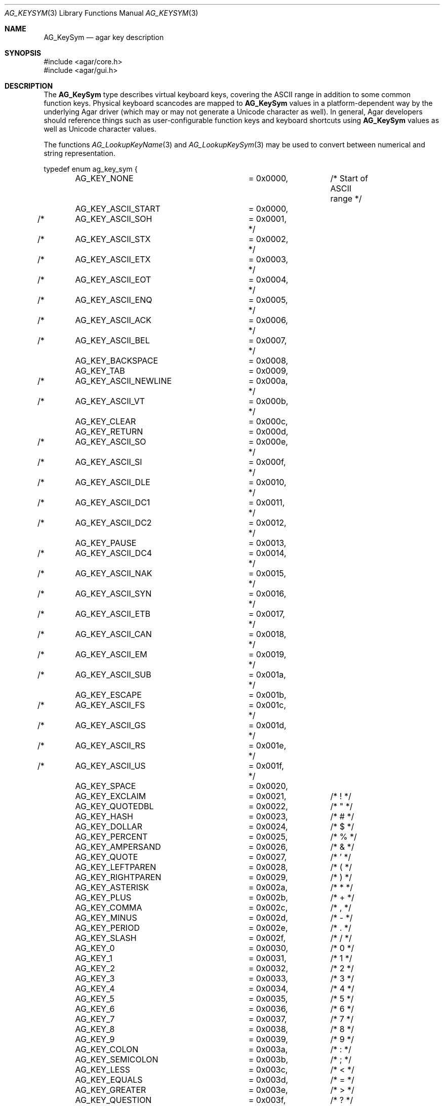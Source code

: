 .\" Copyright (c) 2009-2011 Hypertriton, Inc. <http://hypertriton.com/>
.\" All rights reserved.
.\"
.\" Redistribution and use in source and binary forms, with or without
.\" modification, are permitted provided that the following conditions
.\" are met:
.\" 1. Redistributions of source code must retain the above copyright
.\"    notice, this list of conditions and the following disclaimer.
.\" 2. Redistributions in binary form must reproduce the above copyright
.\"    notice, this list of conditions and the following disclaimer in the
.\"    documentation and/or other materials provided with the distribution.
.\" 
.\" THIS SOFTWARE IS PROVIDED BY THE AUTHOR ``AS IS'' AND ANY EXPRESS OR
.\" IMPLIED WARRANTIES, INCLUDING, BUT NOT LIMITED TO, THE IMPLIED
.\" WARRANTIES OF MERCHANTABILITY AND FITNESS FOR A PARTICULAR PURPOSE
.\" ARE DISCLAIMED. IN NO EVENT SHALL THE AUTHOR BE LIABLE FOR ANY DIRECT,
.\" INDIRECT, INCIDENTAL, SPECIAL, EXEMPLARY, OR CONSEQUENTIAL DAMAGES
.\" (INCLUDING BUT NOT LIMITED TO, PROCUREMENT OF SUBSTITUTE GOODS OR
.\" SERVICES; LOSS OF USE, DATA, OR PROFITS; OR BUSINESS INTERRUPTION)
.\" HOWEVER CAUSED AND ON ANY THEORY OF LIABILITY, WHETHER IN CONTRACT,
.\" STRICT LIABILITY, OR TORT (INCLUDING NEGLIGENCE OR OTHERWISE) ARISING
.\" IN ANY WAY OUT OF THE USE OF THIS SOFTWARE EVEN IF ADVISED OF THE
.\" POSSIBILITY OF SUCH DAMAGE.
.\"
.Dd October 2, 2009
.Dt AG_KEYSYM 3
.Os
.ds vT Agar API Reference
.ds oS Agar 1.4
.Sh NAME
.Nm AG_KeySym
.Nd agar key description
.Sh SYNOPSIS
.Bd -literal
#include <agar/core.h>
#include <agar/gui.h>
.Ed
.Sh DESCRIPTION
The
.Nm
type describes virtual keyboard keys, covering the ASCII range in
addition to some common function keys.
Physical keyboard scancodes are mapped to
.Nm
values in a platform-dependent way by the underlying Agar driver
(which may or may not generate a Unicode character as well).
In general, Agar developers should reference things such as user-configurable
function keys and keyboard shortcuts using
.Nm
values as well as Unicode character values.
.Pp
The functions
.Xr AG_LookupKeyName 3
and
.Xr AG_LookupKeySym 3
may be used to convert between numerical and string representation.
.Pp
.\" MANLINK(AG_Key)
.Bd -literal
typedef enum ag_key_sym {
	AG_KEY_NONE		= 0x0000,	/* Start of ASCII range */
	AG_KEY_ASCII_START	= 0x0000,
/*	AG_KEY_ASCII_SOH	= 0x0001, */
/*	AG_KEY_ASCII_STX	= 0x0002, */
/*	AG_KEY_ASCII_ETX	= 0x0003, */
/*	AG_KEY_ASCII_EOT	= 0x0004, */
/*	AG_KEY_ASCII_ENQ	= 0x0005, */
/*	AG_KEY_ASCII_ACK	= 0x0006, */
/*	AG_KEY_ASCII_BEL	= 0x0007, */
	AG_KEY_BACKSPACE	= 0x0008,
	AG_KEY_TAB		= 0x0009,
/*	AG_KEY_ASCII_NEWLINE	= 0x000a, */
/*	AG_KEY_ASCII_VT		= 0x000b, */
	AG_KEY_CLEAR		= 0x000c,
	AG_KEY_RETURN		= 0x000d,
/*	AG_KEY_ASCII_SO		= 0x000e, */
/*	AG_KEY_ASCII_SI		= 0x000f, */
/*	AG_KEY_ASCII_DLE	= 0x0010, */
/*	AG_KEY_ASCII_DC1	= 0x0011, */
/*	AG_KEY_ASCII_DC2	= 0x0012, */
	AG_KEY_PAUSE		= 0x0013,
/*	AG_KEY_ASCII_DC4	= 0x0014, */
/*	AG_KEY_ASCII_NAK	= 0x0015, */
/*	AG_KEY_ASCII_SYN	= 0x0016, */
/*	AG_KEY_ASCII_ETB	= 0x0017, */
/*	AG_KEY_ASCII_CAN	= 0x0018, */
/*	AG_KEY_ASCII_EM		= 0x0019, */
/*	AG_KEY_ASCII_SUB	= 0x001a, */
	AG_KEY_ESCAPE		= 0x001b,
/*	AG_KEY_ASCII_FS		= 0x001c, */
/*	AG_KEY_ASCII_GS		= 0x001d, */
/*	AG_KEY_ASCII_RS		= 0x001e, */
/*	AG_KEY_ASCII_US		= 0x001f, */
	AG_KEY_SPACE		= 0x0020,
	AG_KEY_EXCLAIM		= 0x0021,	/* ! */
	AG_KEY_QUOTEDBL		= 0x0022,	/* " */
	AG_KEY_HASH		= 0x0023,	/* # */
	AG_KEY_DOLLAR		= 0x0024,	/* $ */
	AG_KEY_PERCENT		= 0x0025,	/* % */
	AG_KEY_AMPERSAND	= 0x0026,	/* & */
	AG_KEY_QUOTE		= 0x0027,	/* ' */
	AG_KEY_LEFTPAREN	= 0x0028,	/* ( */
	AG_KEY_RIGHTPAREN	= 0x0029,	/* ) */
	AG_KEY_ASTERISK		= 0x002a,	/* * */
	AG_KEY_PLUS		= 0x002b,	/* + */
	AG_KEY_COMMA		= 0x002c,	/* , */
	AG_KEY_MINUS		= 0x002d,	/* - */
	AG_KEY_PERIOD		= 0x002e,	/* . */
	AG_KEY_SLASH		= 0x002f,	/* / */
	AG_KEY_0		= 0x0030,	/* 0 */
	AG_KEY_1		= 0x0031,	/* 1 */
	AG_KEY_2		= 0x0032,	/* 2 */
	AG_KEY_3		= 0x0033,	/* 3 */
	AG_KEY_4		= 0x0034,	/* 4 */
	AG_KEY_5		= 0x0035,	/* 5 */
	AG_KEY_6		= 0x0036,	/* 6 */
	AG_KEY_7		= 0x0037,	/* 7 */
	AG_KEY_8		= 0x0038,	/* 8 */
	AG_KEY_9		= 0x0039,	/* 9 */
	AG_KEY_COLON		= 0x003a,	/* : */
	AG_KEY_SEMICOLON	= 0x003b,	/* ; */
	AG_KEY_LESS		= 0x003c,	/* < */
	AG_KEY_EQUALS		= 0x003d,	/* = */
	AG_KEY_GREATER		= 0x003e,	/* > */
	AG_KEY_QUESTION		= 0x003f,	/* ? */
	AG_KEY_AT		= 0x0040,	/* @ */
#if 0
	AG_KEY_UPPER_A		= 0x0041,	/* A */
	AG_KEY_UPPER_B		= 0x0042,	/* B */
	AG_KEY_UPPER_C		= 0x0043,	/* C */
	AG_KEY_UPPER_D		= 0x0044,	/* D */
	AG_KEY_UPPER_E		= 0x0045,	/* E */
	AG_KEY_UPPER_F		= 0x0046,	/* F */
	AG_KEY_UPPER_G		= 0x0047,	/* G */
	AG_KEY_UPPER_H		= 0x0048,	/* H */
	AG_KEY_UPPER_I		= 0x0049,	/* I */
	AG_KEY_UPPER_J		= 0x004a,	/* J */
	AG_KEY_UPPER_K		= 0x004b,	/* K */
	AG_KEY_UPPER_L		= 0x004c,	/* L */
	AG_KEY_UPPER_M		= 0x004d,	/* M */
	AG_KEY_UPPER_N		= 0x004e,	/* N */
	AG_KEY_UPPER_O		= 0x004f,	/* O */
	AG_KEY_UPPER_P		= 0x0050,	/* P */
	AG_KEY_UPPER_Q		= 0x0051,	/* Q */
	AG_KEY_UPPER_R		= 0x0052,	/* R */
	AG_KEY_UPPER_S		= 0x0053,	/* S */
	AG_KEY_UPPER_T		= 0x0054,	/* T */
	AG_KEY_UPPER_U		= 0x0055,	/* U */
	AG_KEY_UPPER_V		= 0x0056,	/* V */
	AG_KEY_UPPER_W		= 0x0057,	/* W */
	AG_KEY_UPPER_X		= 0x0058,	/* X */
	AG_KEY_UPPER_Y		= 0x0059,	/* Y */
	AG_KEY_UPPER_Z		= 0x005a,	/* Z */
#endif
	AG_KEY_LEFTBRACKET	= 0x005b,	/* [ */
	AG_KEY_BACKSLASH	= 0x005c,	/* \ */
	AG_KEY_RIGHTBRACKET	= 0x005d,	/* ] */
	AG_KEY_CARET		= 0x005e,	/* ^ */
	AG_KEY_UNDERSCORE	= 0x005f,	/* _ */
	AG_KEY_BACKQUOTE	= 0x0060,	/* ` */
	AG_KEY_A		= 0x0061,	/* a */
	AG_KEY_B		= 0x0062,	/* b */
	AG_KEY_C		= 0x0063,	/* c */
	AG_KEY_D		= 0x0064,	/* d */
	AG_KEY_E		= 0x0065,	/* e */
	AG_KEY_F		= 0x0066,	/* f */
	AG_KEY_G		= 0x0067,	/* g */
	AG_KEY_H		= 0x0068,	/* h */
	AG_KEY_I		= 0x0069,	/* i */
	AG_KEY_J		= 0x006a,	/* j */
	AG_KEY_K		= 0x006b,	/* k */
	AG_KEY_L		= 0x006c,	/* l */
	AG_KEY_M		= 0x006d,	/* m */
	AG_KEY_N		= 0x006e,	/* n */
	AG_KEY_O		= 0x006f,	/* o */
	AG_KEY_P		= 0x0070,	/* p */
	AG_KEY_Q		= 0x0071,	/* q */
	AG_KEY_R		= 0x0072,	/* r */
	AG_KEY_S		= 0x0073,	/* s */
	AG_KEY_T		= 0x0074,	/* t */
	AG_KEY_U		= 0x0075,	/* u */
	AG_KEY_V		= 0x0076,	/* v */
	AG_KEY_W		= 0x0077,	/* w */
	AG_KEY_X		= 0x0078,	/* x */
	AG_KEY_Y		= 0x0079,	/* y */
	AG_KEY_Z		= 0x007a,	/* z */
	AG_KEY_DELETE		= 0x007f,
	AG_KEY_ASCII_END	= 0x007f,	/* End of ASCII range */
	AG_KEY_KP0		= 0x0100,
	AG_KEY_KP1		= 0x0101,
	AG_KEY_KP2		= 0x0102,
	AG_KEY_KP3		= 0x0103,
	AG_KEY_KP4		= 0x0104,
	AG_KEY_KP5		= 0x0105,
	AG_KEY_KP6		= 0x0106,
	AG_KEY_KP7		= 0x0107,
	AG_KEY_KP8		= 0x0108,
	AG_KEY_KP9		= 0x0109,
	AG_KEY_KP_PERIOD	= 0x010a,
	AG_KEY_KP_DIVIDE	= 0x010b,
	AG_KEY_KP_MULTIPLY	= 0x010c,
	AG_KEY_KP_MINUS		= 0x010d,
	AG_KEY_KP_PLUS		= 0x010e,
	AG_KEY_KP_ENTER		= 0x010f,
	AG_KEY_KP_EQUALS	= 0x0110,
	AG_KEY_UP		= 0x0111,
	AG_KEY_DOWN		= 0x0112,
	AG_KEY_RIGHT		= 0x0113,
	AG_KEY_LEFT		= 0x0114,
	AG_KEY_INSERT		= 0x0115,
	AG_KEY_HOME		= 0x0116,
	AG_KEY_END		= 0x0117,
	AG_KEY_PAGEUP		= 0x0118,
	AG_KEY_PAGEDOWN		= 0x0119,
	AG_KEY_F1		= 0x011a,
	AG_KEY_F2		= 0x011b,
	AG_KEY_F3		= 0x011c,
	AG_KEY_F4		= 0x011d,
	AG_KEY_F5		= 0x011e,
	AG_KEY_F6		= 0x011f,
	AG_KEY_F7		= 0x0120,
	AG_KEY_F8		= 0x0121,
	AG_KEY_F9		= 0x0122,
	AG_KEY_F10		= 0x0123,
	AG_KEY_F11		= 0x0124,
	AG_KEY_F12		= 0x0125,
	AG_KEY_F13		= 0x0126,
	AG_KEY_F14		= 0x0127,
	AG_KEY_F15		= 0x0128,
	AG_KEY_NUMLOCK		= 0x012c,
	AG_KEY_CAPSLOCK		= 0x012d,
	AG_KEY_SCROLLOCK	= 0x012e,
	AG_KEY_RSHIFT		= 0x012f,
	AG_KEY_LSHIFT		= 0x0130,
	AG_KEY_RCTRL		= 0x0131,
	AG_KEY_LCTRL		= 0x0132,
	AG_KEY_RALT		= 0x0133,
	AG_KEY_LALT		= 0x0134,
	AG_KEY_RMETA		= 0x0135,
	AG_KEY_LMETA		= 0x0136,
	AG_KEY_LSUPER		= 0x0137,
	AG_KEY_RSUPER		= 0x0138,
	AG_KEY_MODE		= 0x0139,
	AG_KEY_COMPOSE		= 0x013a,
	AG_KEY_HELP		= 0x013b,
	AG_KEY_PRINT		= 0x013c,
	AG_KEY_SYSREQ		= 0x013d,
	AG_KEY_BREAK		= 0x013e,
	AG_KEY_MENU		= 0x013f,
	AG_KEY_POWER		= 0x0140,
	AG_KEY_EURO		= 0x0141,
	AG_KEY_UNDO		= 0x0142,
	AG_KEY_GRAVE		= 0x0143,
	AG_KEY_KP_CLEAR		= 0x0144,
	AG_KEY_COMMAND		= 0x0145,
	AG_KEY_FUNCTION		= 0x0146,
	AG_KEY_VOLUME_UP	= 0x0147,
	AG_KEY_VOLUME_DOWN	= 0x0148,
	AG_KEY_VOLUME_MUTE	= 0x0149,
	AG_KEY_F16		= 0x014a,
	AG_KEY_F17		= 0x014b,
	AG_KEY_F18		= 0x014c,
	AG_KEY_F19		= 0x014d,
	AG_KEY_F20		= 0x014e,
	AG_KEY_F21		= 0x014f,
	AG_KEY_F22		= 0x0150,
	AG_KEY_F23		= 0x0151,
	AG_KEY_F24		= 0x0152,
	AG_KEY_F25		= 0x0153,
	AG_KEY_F26		= 0x0154,
	AG_KEY_F27		= 0x0155,
	AG_KEY_F28		= 0x0156,
	AG_KEY_F29		= 0x0157,
	AG_KEY_F30		= 0x0158,
	AG_KEY_F31		= 0x0159,
	AG_KEY_F32		= 0x015a,
	AG_KEY_F33		= 0x015b,
	AG_KEY_F34		= 0x015c,
	AG_KEY_F35		= 0x015d,
	AG_KEY_BEGIN		= 0x015e,
	AG_KEY_RESET		= 0x015f,
	AG_KEY_STOP		= 0x0160,
	AG_KEY_USER		= 0x0161,
	AG_KEY_SYSTEM		= 0x0162,
	AG_KEY_PRINT_SCREEN	= 0x0163,
	AG_KEY_CLEAR_LINE	= 0x0164,
	AG_KEY_CLEAR_DISPLAY	= 0x0165,
	AG_KEY_INSERT_LINE	= 0x0166,
	AG_KEY_DELETE_LINE	= 0x0167,
	AG_KEY_INSERT_CHAR	= 0x0168,
	AG_KEY_DELETE_CHAR	= 0x0169,
	AG_KEY_PREV		= 0x016a,
	AG_KEY_NEXT		= 0x016b,
	AG_KEY_SELECT		= 0x016c,
	AG_KEY_EXECUTE		= 0x016d,
	AG_KEY_REDO		= 0x016e,
	AG_KEY_FIND		= 0x016f,
	AG_KEY_MODE_SWITCH	= 0x0170,
	AG_KEY_LAST		= 0x0171,
	AG_KEY_ANY		= 0xffff	/* For matching */
} AG_KeySym;
.Ed
.Sh SEE ALSO
.Xr AG_Intro 3 ,
.Xr AG_Keyboard 3 ,
.Xr AG_KeyMod 3 ,
.Xr AG_Widget 3 ,
.Xr AG_Window 3
.Sh HISTORY
The
.Nm
type first appeared in Agar 1.4.
New function keys are added in Agar 1.5.0.
